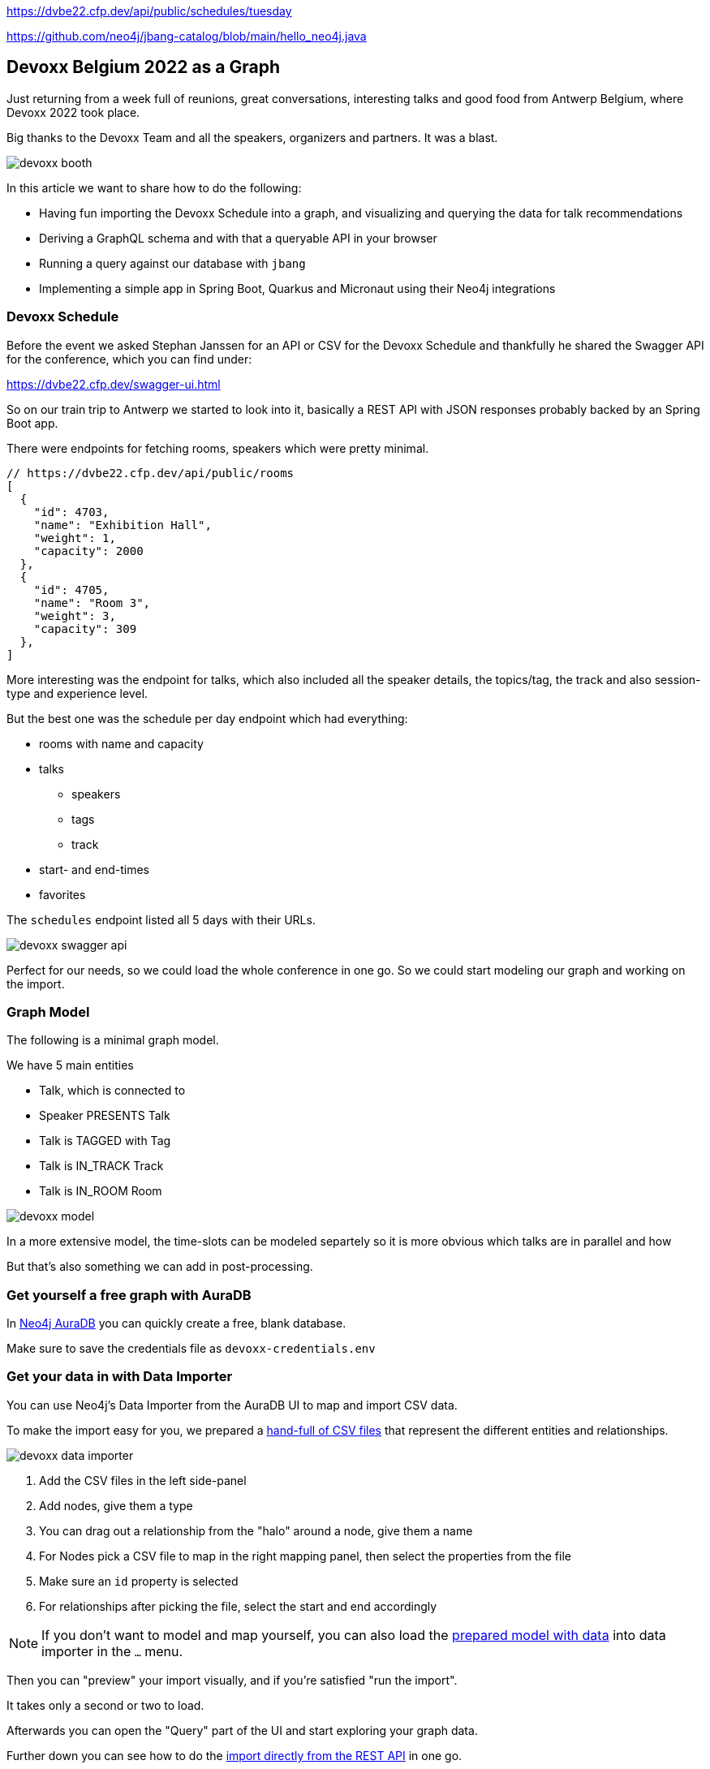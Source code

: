 https://dvbe22.cfp.dev/api/public/schedules/tuesday

https://github.com/neo4j/jbang-catalog/blob/main/hello_neo4j.java

== Devoxx Belgium 2022 as a Graph
:imagesdir: img
:repo: https://github.com/jexp/devoxx-graph/blob/main

Just returning from a week full of reunions, great conversations, interesting talks and good food from Antwerp Belgium, where Devoxx 2022 took place.

Big thanks to the Devoxx Team and all the speakers, organizers and partners. 
It was a blast.

image::devoxx-booth.jpg[]

In this article we want to share how to do the following:

* Having fun importing the Devoxx Schedule into a graph, and visualizing and querying the data for talk recommendations
* Deriving a GraphQL schema and with that a queryable API in your browser
* Running a query against our database with `jbang`
* Implementing a simple app in Spring Boot, Quarkus and Micronaut using their Neo4j integrations

=== Devoxx Schedule

Before the event we asked Stephan Janssen for an API or CSV for the Devoxx Schedule and thankfully he shared the Swagger API for the conference, which you can find under:

https://dvbe22.cfp.dev/swagger-ui.html

So on our train trip to Antwerp we started to look into it, basically a REST API with JSON responses probably backed by an Spring Boot app.

There were endpoints for fetching rooms, speakers which were pretty minimal.

[source,javascript]
----
// https://dvbe22.cfp.dev/api/public/rooms
[
  {
    "id": 4703,
    "name": "Exhibition Hall",
    "weight": 1,
    "capacity": 2000
  },
  {
    "id": 4705,
    "name": "Room 3",
    "weight": 3,
    "capacity": 309
  },
]
----

More interesting was the endpoint for talks, which also included all the speaker details, the topics/tag, the track and also session-type and experience level.

But the best one was the schedule per day endpoint which had everything:

* rooms with name and capacity
* talks
** speakers
** tags
** track
* start- and end-times
* favorites

The `schedules` endpoint listed all 5 days with their URLs.

image::devoxx-swagger-api.png[]

Perfect for our needs, so we could load the whole conference in one go.
So we could start modeling our graph and working on the import.

=== Graph Model

The following is a minimal graph model.

We have 5 main entities

* Talk, which is connected to
* Speaker PRESENTS Talk
* Talk is TAGGED with Tag 
* Talk is IN_TRACK Track
* Talk is IN_ROOM Room

image::devoxx-model.png[]

In a more extensive model, the time-slots can be modeled separtely so it is more obvious which talks are in parallel and how 

But that's also something we can add in post-processing.

=== Get yourself a free graph with AuraDB

In https://console.neo4j.io[Neo4j AuraDB^] you can quickly create a free, blank database.

Make sure to save the credentials file as `devoxx-credentials.env`

=== Get your data in with Data Importer

You can use Neo4j's Data Importer from the AuraDB UI to map and import CSV data.

To make the import easy for you, we prepared a link:{repo}/csv[hand-full of CSV files^] that represent the different entities and relationships.

image::devoxx-data-importer.png[]

1. Add the CSV files in the left side-panel
2. Add nodes, give them a type
3. You can drag out a relationship from the "halo" around a node, give them a name
4. For Nodes pick a CSV file to map in the right mapping panel, then select the properties from the file
5. Make sure an `id` property is selected
6. For relationships after picking the file, select the start and end accordingly

NOTE: If you don't want to model and map yourself, you can also load the link:{repo}/csv/devoxx-data-importer-2022-10-12.zip[prepared model with data^] into data importer in the `...` menu.

Then you can "preview" your import visually, and if you're satisfied "run the import".

It takes only a second or two to load.

Afterwards you can open the "Query" part of the UI and start exploring your graph data.

Further down you can see how to do the <<apoc-load-json,import directly from the REST API>> in one go.

=== Visualize interesting Talks through Graph Exploration


=== Recommendations with Graph Queries

Neo4j doesn't use SQL but a graph query language called "Cypher", which is represents connections between entities not as a plenthora of `JOIN` statements but with arrows in an ascii-art-syntax `(Neo4j)-[:LOVES]->(Java)`. 
Entities themselves are enclosed in round parentheses so they look like the circles you've already seen.

Those patterns can be used for finding, creating, updating and validating data in the graph.
The rest of the query language is pretty similar to SQL, it has just much more support for lists, maps and operations on them and other data structures.

NOTE: There are some other cool features like inline aggregation/filtering/sorting between different query parts and getting rid of `GROUP BY` as it is a unneccessary clause.

Here are some simple queries:

.Find all tracks
[source,cypher]
----
MATCH (t:Track)
RETURN t.name, t.description
----

image::devoxx-tracks.png[]

When you run `call db.schema.visualization` you see a graph visualization of the data in the database which should match your import model.

image::devoxx-schema-browser.png[]

.Find all talks and speakers in the 'Server Side Java' track
[source,cypher]
----
MATCH path=(:Track {name:'Server Side Java'})<--(:Talk)<-[:PRESENTS]-(:Speaker)
RETURN path
----

image::devoxx-track-browser.png[]

.Find the top 10 Tags that talks in the Java Track share and their frequency
[source,cypher]
----
MATCH (tag:Tag)<--(t:Talk)-->(tr:Track {name:'Java'})<--(:Talk)-->(tag)
RETURN tag.name, count(distinct t) as freq
ORDER BY freq DESC LIMIT 10;
----

----
╒═══════════════════╤══════╕
│"tag.name"         │"freq"│
╞═══════════════════╪══════╡
│"Java"             │18    │
├───────────────────┼──────┤
│"Java 17"          │7     │
├───────────────────┼──────┤
│"Java 19"          │4     │
├───────────────────┼──────┤
│"OpenJDK"          │4     │
├───────────────────┼──────┤
│"Project Loom"     │4     │
├───────────────────┼──────┤
│"Functional Java"  │3     │
├───────────────────┼──────┤
│"LLM"              │3     │
├───────────────────┼──────┤
│"Devoxx BE"        │3     │
├───────────────────┼──────┤
│"Java 18"          │3     │
├───────────────────┼──────┤
│"Cloud Native Java"│3     │
└───────────────────┴──────┘
----

Note that the last query is computing the equivalent of an 6-way join.

Now what we're interested in is to create some recommendations for a talk we've seen and liked.

So talks are similar in a few relationships - they can share a speaker, a track or a topic (or a room but that's not indicative of similarity).
There could also be some attributes that could be similar, like audience leel or session type, but we'll ignore them for now.

[source,cypher]
----

----

=== GraphQL

Having the data in a database is nice and querying it with Cypher really powerful.

But what if I want to expose (a subset) of my data through an API? (Similar to the REST API we read it from).

Then the neo4j/graphql library can help you to get up and running quickly and offers a lot of flexibility and power down the line.

Just open https://graphql-toolbox.neo4j.io for an in-browser GraphQL model and query editor.

After filling in the connection details it offers to derive a new GraphQL schema from your database, if you do this, you get a pretty good set of type defintions.
The only bit that's a bit verbose are some of the field-names which we can rename directly in the editor.

image:devoxx-toolbox.png[]
link:{repo}/devoxx.graphql[GraphQL Type Defintions]

image:devoxx-graphql.png[]
link:[GraphQL Query]

You can read more in the Documentation for the https://neo4j.com/docs/graphql-manual/current[GraphQL Library and Toolbox^]. 

=== Using Neo4j as Java Developer

Despite the "4j" in the name, Neo4j is a data platform like many others that offers binary and http protocols and a query language, so it can be used from any programming language.

But staying true to our roots and thanks to the work of our developers and community there are great integrations for Java Applications and Java Frameworks.

For all frameworks you find https://neo4j.com/developer/java-frameworks/[documentation on the Neo4j developer pages^].

There are more tools available, like the [Testcontainer integration for Neo4j^] and the schema migration tools - [Neo4j-Migrations^] and [Neo4j for Liquibase^] both from Neo4j Labs.

NOTE: Gerrit Meier will speak about _Testcontainers_ at https://neo4j.com/nodes-2022[NODES 2022 on Nov 17^], Michael Simons about _Neo4j Migrations_ and Florent Biville and Marouane Gazanayi about the _Liquibase integration_.

=== Neo4j Driver with jbang

https://jbang.dev[jbang^] is an awesome way to do scripting in Java. 
Not only can you define your dependencies within your Java file, you also don't need any project setup.

It also can execute remote files and offers a catalogue. The possibilities are endless.

We want to use jbang here to show how to use the Neo4j Java Driver directly.
To parse command line parameters we're utilizing the powerful picocli library.

We can execute a demo script from GitHub directly (after approving it), which returns the number of nodes and relationships in our database.

[source,java]
----
source devoxx-credentials.env
jbang https://github.com/neo4j/jbang-catalog/blob/main/hello_neo4j.java -u $NEO4J_USERNAME -p $NEO4J_PASSWORD $NEO4J_URI

# Statistics[version=4.4-aura, totalNodes=869, totalRelationships=1557]
----

If we download the file and modify it a bit, we can now execute a query that fetches talks with a certain tag.

1. create the driver with the credentials
2. open a session
3. open a `readTransaction`
4. run the query with parameters
5. process the results

[source,java]
----
@Override
public Integer call() throws Exception {
    try (var driver = GraphDatabase.driver(uri, 
         AuthTokens.basic(username, password))) {

        printTalks(driver);

    }
    return 0;
};

private static final String QUERY = """
    MATCH (sp:Speaker)-[:PRESENTS]->(t:Talk)-[:TAGGED]->(tag:Tag) 
    WHERE toLower(tag.name) contains toLower($tag)
    RETURN t.title as title, sp.name as name
    LIMIT 10
    """;

private void printTalks(Driver driver) {
    try (var session = driver.session()) {
        var result = session
            .readTransaction(t ->
                t.run(QUERY,Map.of("tag",tag))
                .list(r -> r.asMap()));

        result.forEach(System.out::println);
    }
}
----

So we can call it with the "spring" tag, and see what it returns.

[source,shell]
----
. devoxx-credentials.env
jbang devoxx_neo4j.java -t spring  -u $NEO4J_USERNAME -p $NEO4J_PASSWORD $NEO4J_URI

{title=Introducing Spring Framework 6.0, name=Stéphane Nicoll}
{title=Introducing Spring Framework 6.0, name=Brian Clozel}
{title=Ahead Of Time and Native in Spring Boot 3.0, 
 name=Brian Clozel}
{title=Ahead Of Time and Native in Spring Boot 3.0, 
 name=Stéphane Nicoll}
{title=A Java developer Journey into Apache Cassandra™, 
 name=Cedrick Lunven}
{title= From Serverful to Serverless Java with AWS Lambda, 
 name=Maximilian Schellhorn}
{title= From Serverful to Serverless Java with AWS Lambda, 
 name=Dennis Kieselhorst}
{title=Spring Security, demystified,  name=Daniel Garnier-Moiroux}
{title=Spring + Kotlin = Modern + Reactive + Productive, 
 name=James Ward}
{title=Spring + Kotlin = Modern + Reactive + Productive, 
 name=Josh Long}
----

=== Spring Boot & Spring Data Neo4j

Neo4j has been integrated into Spring and Spring Data for more than 12 years.
Actually Rod Johnson and Emil Eifrem worked on the very first version of "Spring Data Graph" (that I then inherited) in 2010 which was the founding project of the Spring Data efforts.

Now we're in version 6 of the library, which is also compatible with Spring Boot 3 / Spring Framework 6 and Java 17.

Here you can find an https://neo4j.com/developer/spring-data-neo4j[introduction and overview^].

Just go to https://start.spring.io to create your application, make sure to add `Spring Data Neo4j` as a dependency before you download the project.

image::start-spring.png[]

We load our credentials file into `application.properties` to then use the environment variables for the database connection information.

[source,ini]
----
spring.config.import=optional:file:../devoxx-credentials.env
spring.neo4j.uri=$NEO4J_URI
spring.neo4j.authentication.username=$NEO4J_USERNAME
spring.neo4j.authentication.password=$NEO4J_PASSWORD
----

In our [Spring Boot App^] we add a few annotated entity classes for our our domain `Talk`, `Speaker` and `Tag` with a minimal `toString` method each.
Note the `Relationship` annotation on reference-fields that tell the framework how to map these to the graph database.

Then we can add a `TalkRepository` and a `findTalkByTitleContaining` derived finder method.

With `@EnableNeo4jRepositories` we configure Spring-Boot so that our Spring Data Neo4j repositories are scanned for and found.

And then we use the injected repository to find and list talks with the title provided as a command line parameter `-Dspring-boot.run.arguments=Secur`

[source,java]
----
@Autowired TalkRepository repo;

public void run(String...args) {
    repo.findByTitleContaining(args[0]).forEach(System.out::println);
}

public interface TalkRepository extends Neo4jRepository<Talk, Long> {
    List<Talk> findByTitleContaining(String title);
}

@Node
static class Talk {
    @Id
    Long id;
    String title;
    @Relationship(type="TAGGED", direction=OUTGOING)
    List<Tag> tags;
    public String toString() { return title + " " + tags; }
}
@Node
static class Speaker {
    @Id
    Long id;
    String name;
    @Relationship(type="PRESENTS", direction=OUTGOING)
    List<Talk> talks;
    public String toString() { return name + " " + talks; }
}
@Node
static class Tag {
    @Id
    String name;

    public String toString() { return name; }
}
----

Running the app with `mvn spring-boot:run` gives us the expected result of the talk titles and their tags.

[source,text]
----
./mvnw spring-boot:run -Dspring-boot.run.arguments=Secur
[INFO] --------------------------< org.neo4j:devoxx >--------------------------
[INFO] Building devoxx 0.0.1-SNAPSHOT
[INFO] --------------------------------[ jar ]---------------------------------
[INFO] --- spring-boot-maven-plugin:3.0.0-SNAPSHOT:run (default-cli) @ devoxx ---
[INFO] Attaching agents: []

  .   ____          _            __ _ _
 /\\ / ___'_ __ _ _(_)_ __  __ _ \ \ \ \
( ( )\___ | '_ | '_| | '_ \/ _` | \ \ \ \
 \\/  ___)| |_)| | | | | || (_| |  ) ) ) )
  '  |____| .__|_| |_|_| |_\__, | / / / /
 =========|_|==============|___/=/_/_/_/
 :: Spring Boot ::       (v3.0.0-SNAPSHOT)

DevoxxApplication       : Starting DevoxxApplication using Java 19 on Ombatis.local with PID 77176 (/Users/neo4j/devoxx/devoxx-spring/target/classes started by neo4j in /Users/neo4j/devoxx/devoxx-spring)
2022-10-12T21:13:56.180+02:00  INFO 77176 --- [           main] .s.d.r.c.RepositoryConfigurationDelegate : Bootstrapping Spring Data Neo4j repositories in DEFAULT mode.
2022-10-12T21:13:56.238+02:00  INFO 77176 --- [           main] .s.d.r.c.RepositoryConfigurationDelegate : Finished Spring Data repository scanning in 55 ms. Found 1 Neo4j repository interfaces.
2022-10-12T21:13:56.634+02:00  INFO 77176 --- [           main] org.neo4j.devoxx.DevoxxApplication       : Started DevoxxApplication in 0.982 seconds (process running for 1.117)

Spring Security, demystified [Deep Dive, Spring, Spring Security]
The Hacker’s Guide to Kubernetes Security [vulnerabilities, Kubernetes, security, demo]
The Practice of Securing Kubernetes [security, Cloud Native Applications, Kubernetes]
Zero Trust Security for your APIs [Content Security Policy, security, API, enterprise integration, security breach, security best practices]

[INFO] ------------------------------------------------------------------------
[INFO] BUILD SUCCESS
----

Mark Heckler will speak at NODES on how to use Spring and Neo4j on Azure.
// Let's Get Functional! Pull Off a Trifecta With Spring Cloud Function, Azure Functions, and Neo4j

=== Quarkus with Neo4j Integration

Quarkus integrates with Neo4j both on the plain driver (which also supports dev-mode for test-containers) and Neo4j-OGM as mapping library, both working also with native image support (with the necessary reflection-metadata).

Again we got to https://code.quarkus.io and configure the neo4j and rest extensions before downloading our project.

image::start-quarkus.png[]

We can make our credentials file available as `.env` file to quarkus to use the environment variables for our database credentials in `application.properties`.

Here in the quarkus controller, we get the driver injected an then can run the query to return all our talk titles, note that we're using our session in a try-with-resource as short-lived means of interaction with the database.

[source,java]
----
@Path("/api")
public class DevoxxResource {

    @Inject Driver driver;

    private static String TALKS_QUERY = """
            MATCH (t:Talk) RETURN t.title as title;
            """;
    @GET
    @Path("/talks")
    @Produces(MediaType.APPLICATION_JSON)
    public List<String> talks() {
        try (var session = driver.session()) {
            return session.run(TALKS_QUERY)
            .list(r -> r.get("title").asString());
        }
    }
}
----

[source,text]
----
__  ____  __  _____   ___  __ ____  ______ 
 --/ __ \/ / / / _ | / _ \/ //_/ / / / __/ 
 -/ /_/ / /_/ / __ |/ , _/ ,< / /_/ /\ \   
--\___\_\____/_/ |_/_/|_/_/|_|\____/___/   
2022-10-14 18:47:23,891 INFO  [org.neo.dri.int.DriverFactory] (Quarkus Main Thread) 
Routing driver instance 728166027 created for server address f9b5e1b6.databases.neo4j.io:7687
2022-10-14 18:47:24,001 INFO  [io.quarkus] (Quarkus Main Thread) 
devoxx-quarkus 1.0.0-SNAPSHOT on JVM (powered by Quarkus 2.13.1.Final) started in 1.546s. 
Listening on: http://localhost:8080
2022-10-14 18:47:24,003 INFO  [io.quarkus] (Quarkus Main Thread) 
Profile dev activated. Live Coding activated.
2022-10-14 18:47:24,003 INFO  [io.quarkus] (Quarkus Main Thread) Installed features: 
[cdi, neo4j, resteasy, resteasy-jackson, smallrye-context-propagation, vertx]

--
Press [r] to resume testing, [o] Toggle test output, [:] for the terminal, 
      [h] for more options>
----

We can then open our API in the browser and see the talks listed.

image::devoxx-our-api.png[]

https://twitter.com/DaschnerS[Sebastian Daschner^] has created a number of https://blog.sebastian-daschner.com/tags/neo4j[articles and videos^] on how to use Quarkus with Neo4j and https://www.youtube.com/watch?v=H4FI19b4FMA[Michael Simons has talked about the Quarkus integrations with the Redhat team^].

Sebatian will be speaking about "Building Java Applications With Quarkus and Neo4j" at NODES 2022.

[[micronaut]]
=== Micronaut with Neo4j Feature

Micronaut has always had built-in Neo4j-driver support as well, which you can select in https://start.micronaut.io as a feature.

image::start-micronaut.png[]

NOTE: Full OGM functionality for Neo4j was supported via GORM before and will be again in Micronaut-Data after Micronaut 4.0 (we chatted about that with Graeme at Devoxx).

Here our Micronaut app is similar to the Quarkus App in that it lists two endpoints for listing talks and talks by speaker.

What's nice in Micronaut is that you can define your API in an interface, and then use that interface for your controller but also injected into your tests for accessing that API in a typesafe manner.

.Interface DevoxxController.java
[source,java]
----
interface DevoxxController {
    @Get("/talks")
    public List<String> talks();

    @Get("/talks/{speaker}")
    public List<String> talksForSpeaker(String speaker);
}
----

.Controller Implementation DevoxxControllerImpl.java
[source,java]
----
@Controller("/api")
public class DevoxxControllerImpl implements DevoxxController {

    private final Driver driver;
    public DevoxxControllerImpl(Driver driver) {
        this.driver = driver;
    }

    public List<String> talks() {
        try (var session = driver.session()) {
            return session
            .run("MATCH (t:Talk) RETURN t.title as title")
            .list(r -> r.get("title").asString());
        }
    }

    public List<String> talksForSpeaker(String speaker) {
        try (var session = driver.session()) {
            var query = """
            MATCH (sp:Speaker)-[:PRESENTS]->(t:Talk) 
            WHERE sp.name contains $name 
            RETURN t.title as title
            """;
            return session
                .run(query, Map.of("name",speaker))
                .list(r -> r.get("title").asString());
        }
    }
}
----

.Test DevoxxTest.java
[source,java]
----
@MicronautTest
class DevoxxTest {

    @Inject
    DevoxxController controller;

    @Test
    void testTalks() {
        Assertions.assertEquals(216, 
            controller.talks().size());
    }
}
----

[source,text]
----
./mvnw mn:run
[INFO] Scanning for projects...
[INFO] 
[INFO] --------------------------< org.neo4j:devoxx >--------------------------
[INFO] Building devoxx 0.1
[INFO] --------------------------------[ jar ]---------------------------------
[INFO] 
[INFO] >>> micronaut-maven-plugin:3.4.0:run (default-cli) > process-classes @ devoxx >>>
 __  __ _                                  _   
|  \/  (_) ___ _ __ ___  _ __   __ _ _   _| |_ 
| |\/| | |/ __| '__/ _ \| '_ \ / _` | | | | __|
| |  | | | (__| | | (_) | | | | (_| | |_| | |_ 
|_|  |_|_|\___|_|  \___/|_| |_|\__,_|\__,_|\__|
  Micronaut (v3.7.1)

18:46:32.086 [main] INFO  io.micronaut.runtime.Micronaut - Startup completed in 397ms. Server Running: http://localhost:8080
----

We then can open the http://localhost:8080/api/talks/Mario%20Fusco endpoint in our browser or with curl to see the response.

[[apoc-load-json]]
=== Advanced Data Import with APOC

To load the data directly from the Devoxx REST API we can use [`apoc.load.json`^] to fetch the response in nested Map/List datastructures of Cypher.

Then we use a combination of `MERGE` (aka get-or-create) for the nodes based on their id or name, (`MERGE (sp:Speaker {id:speaker.id})`), set their properties when newly created and then connect them each with relationships (`MERGE (speaker)-[:PRESENTS]->(talk)`).

Another benefit of `MERGE` is that it allows us idempotent imports, so except for start/end-time and favorites nothing will be updated if it already exists in that shape in the graph.

We can use `UNWIND` to turn a list of values into rows so we can iteratively go over talks, speakers or tags.

Initially we fetch the 5 days from the `schedules` endpoint and then iterate and load each individual URL to consume the rooms, their talks and each talk's speaker, track and topics.

[source,cypher]
----
CALL apoc.load.json("https://dvbe22.cfp.dev/api/public/schedules") YIELD value
UNWIND value.links AS day

// load each day's schedule
CALL apoc.load.json(day.href) YIELD value AS row

// don't load pauses
WITH row, row.proposal AS talkData 
WHERE NOT talkData.sessionType.isPause

// add room
MERGE (r:Room {id:row.room.id})
ON CREATE SET r.name = row.room.name, r.capacity = row.room.capacity

// add talk
MERGE (t:Talk {id:talkData.id})
ON CREATE SET 
t.title = talkData.title, t.summary = talkData.summary, 
t.level = talkData.audienceLevel,
t.duration = talkData.sessionType.duration, 
t.type = talkData.sessionType.name

SET t.favorites = row.totalFavourites, 
t.start = datetime(row.fromDate), 
t.end = datetime(row.toDate)

// connect talk to room
MERGE (t)-[:IN_ROOM]->(r)

// add and connect track
MERGE (tr:Track {id:talkData.track.id}) 
ON CREATE SET tr.name = talkData.track.name, 
tr.description = talkData.track.description
MERGE (t)-[:IN_TRACK]->(tr)

with * 
// add and connect speakers
UNWIND talkData.speakers AS speaker
MERGE (sp:Speaker {id:speaker.id})
ON CREATE SET sp.name = speaker.fullName, 
sp.company = speaker.company, sp.image = speaker.imageUrl, 
sp.twitter = speaker.twitterHandle
MERGE (sp)-[:PRESENTS]->(t)

// reduce cardinality
with distinct talkData, t

// add tags
UNWIND talkData.tags AS tag
MERGE (tg:Tag {name:tag.name})
MERGE (t)-[:TAGGED]->(tg);
----

=== Conclusion

This went far deeper than we originally intended, but we couldn't just stop trying more Java technologies with the devoxx-graph.

Michael Simons had set up a https://github.com/michael-simons/neo4j-from-the-jvm-ecosystem[comparision repository^] a while ago, if you're more interested in performance aspects and native image support.

We want to give a huge thanks to the people who made all this possible, https://twitter.com/rotnroll666[Michael Simons^] for SDN and Quarkus, https://twitter.com/meistermeier[Gerrit Meier^] for SDN and https://twitter.com/graemerocher[Graeme Rocher] for Micronaut and the whole Neo4j team (aura, drivers, graphql, cypher, database).

